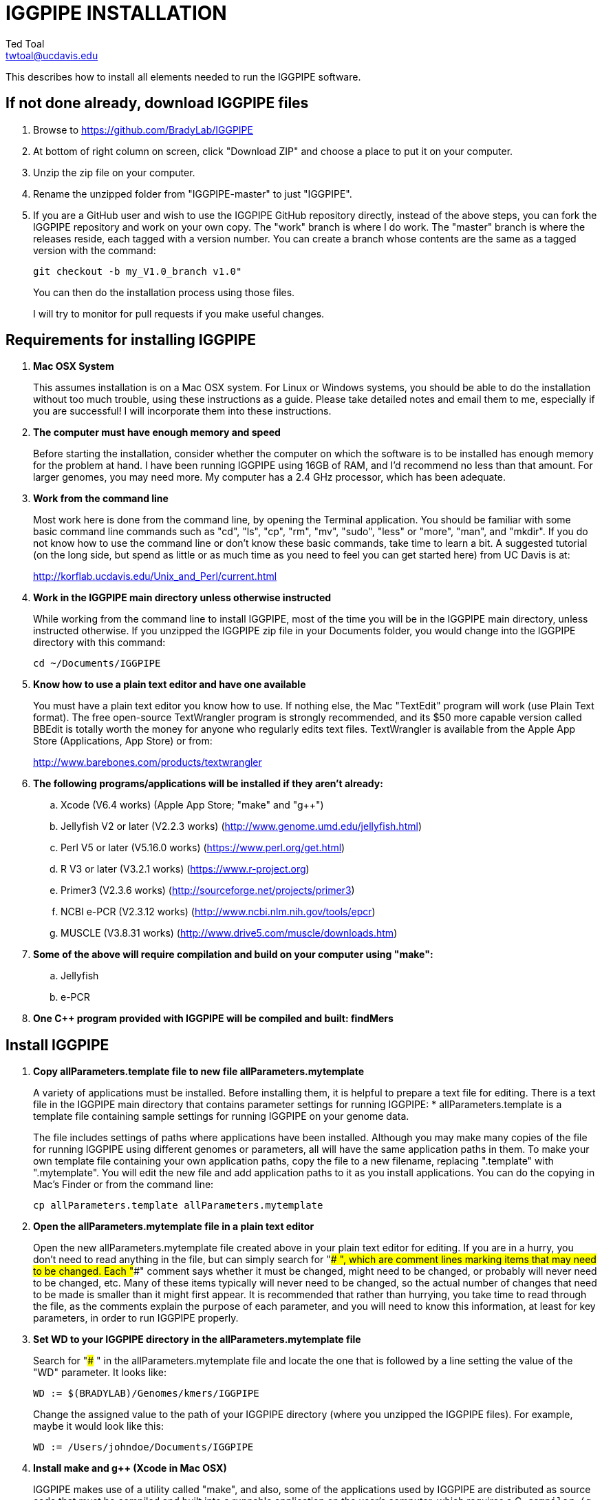 IGGPIPE INSTALLATION
====================
Ted Toal <twtoal@ucdavis.edu>

This describes how to install all elements needed to run the IGGPIPE software.

*If not done already, download IGGPIPE files*
---------------------------------------------
. Browse to https://github.com/BradyLab/IGGPIPE
. At bottom of right column on screen, click "Download ZIP" and choose a place to
put it on your computer.
. Unzip the zip file on your computer.
. Rename the unzipped folder from "IGGPIPE-master" to just "IGGPIPE".
. If you are a GitHub user and wish to use the IGGPIPE GitHub repository directly,
instead of the above steps, you can fork the IGGPIPE repository and work on your own
copy. The "work" branch is where I do work. The "master" branch is where the
releases reside, each tagged with a version number. You can create a branch whose
contents are the same as a tagged version with the command:
+
--

  git checkout -b my_V1.0_branch v1.0" 

You can then do the installation process using those files.

I will try to monitor for pull requests if you make useful changes.
--

*Requirements for installing IGGPIPE*
-------------------------------------
. *Mac OSX System*
+
--
This assumes installation is on a Mac OSX system.  For Linux or Windows systems,
you should be able to do the installation without too much trouble, using these
instructions as a guide.  Please take detailed notes and email them to me,
especially if you are successful! I will incorporate them into these instructions.
--

. *The computer must have enough memory and speed*
+
--
Before starting the installation, consider whether the computer on which the
software is to be installed has enough memory for the problem at hand. I have
been running IGGPIPE using 16GB of RAM, and I'd recommend no less than that amount.
For larger genomes, you may need more. My computer has a 2.4 GHz processor, which
has been adequate.
--

. *Work from the command line*
+
--
Most work here is done from the command line, by opening the Terminal application.
You should be familiar with some basic command line commands such as "cd", "ls",
"cp", "rm", "mv", "sudo", "less" or "more", "man", and "mkdir".  If you do not
know how to use the command line or don't know these basic commands, take time
to learn a bit. A suggested tutorial (on the long side, but spend as little or
as much time as you need to feel you can get started here) from UC Davis is at:

http://korflab.ucdavis.edu/Unix_and_Perl/current.html
--

. *Work in the IGGPIPE main directory unless otherwise instructed*
+
--
While working from the command line to install IGGPIPE, most of the time you will
be in the IGGPIPE main directory, unless instructed otherwise. If you unzipped
the IGGPIPE zip file in your Documents folder, you would change into the IGGPIPE
directory with this command:

  cd ~/Documents/IGGPIPE
--

. *Know how to use a plain text editor and have one available*
+
--
You must have a plain text editor you know how to use.  If nothing else, the Mac
"TextEdit" program will work (use Plain Text format).  The free open-source
TextWrangler program is strongly recommended, and its $50 more capable version
called BBEdit is totally worth the money for anyone who regularly edits text files.
TextWrangler is available from the Apple App Store (Applications, App Store) or
from:

http://www.barebones.com/products/textwrangler
--

. *The following programs/applications will be installed if they aren't already:*
+
--
.. Xcode (V6.4 works) (Apple App Store; "make" and "g++")
.. Jellyfish V2 or later (V2.2.3 works) (http://www.genome.umd.edu/jellyfish.html)
.. Perl V5 or later (V5.16.0 works) (https://www.perl.org/get.html)
.. R V3 or later (V3.2.1 works) (https://www.r-project.org)
.. Primer3 (V2.3.6 works) (http://sourceforge.net/projects/primer3)
.. NCBI e-PCR (V2.3.12 works) (http://www.ncbi.nlm.nih.gov/tools/epcr)
.. MUSCLE (V3.8.31 works) (http://www.drive5.com/muscle/downloads.htm)
--

. *Some of the above will require compilation and build on your computer using "make":*
+
--
.. Jellyfish
.. e-PCR
--

. *One C++ program provided with IGGPIPE will be compiled and built: findMers*

*Install IGGPIPE*
-----------------
. *Copy allParameters.template file to new file allParameters.mytemplate*
+
--
A variety of applications must be installed. Before installing them, it is
helpful to prepare a text file for editing. There is a text file in the
IGGPIPE main directory that contains parameter settings for running IGGPIPE:
  * allParameters.template is a template file containing sample settings for
    running IGGPIPE on your genome data.

The file includes settings of paths where applications have been installed.
Although you may make many copies of the file for running IGGPIPE using different
genomes or parameters, all will have the same application paths in them. To
make your own template file containing your own application paths, copy the
file to a new filename, replacing ".template" with ".mytemplate". You will edit
the new file and add application paths to it as you install applications. You
can do the copying in Mac's Finder or from the command line:

  cp allParameters.template allParameters.mytemplate
--

. *Open the allParameters.mytemplate file in a plain text editor*
+
--
Open the new allParameters.mytemplate file created above in your plain text editor
for editing. If you are in a hurry, you don't need to read anything in the file, but
can simply search for "### ", which are comment lines marking items that may need
to be changed. Each "###" comment says whether it must be changed, might need to
be changed, or probably will never need to be changed, etc. Many of these items
typically will never need to be changed, so the actual number of changes
that need to be made is smaller than it might first appear. It is recommended that
rather than hurrying, you take time to read through the file, as the comments
explain the purpose of each parameter, and you will need to know this
information, at least for key parameters, in order to run IGGPIPE properly.
--

. *Set WD to your IGGPIPE directory in the allParameters.mytemplate file*
+
--
Search for "### " in the allParameters.mytemplate file and locate the one that is
followed by a line setting the value of the "WD" parameter.  It looks like:

  WD := $(BRADYLAB)/Genomes/kmers/IGGPIPE

Change the assigned value to the path of your IGGPIPE directory (where you unzipped
the IGGPIPE files). For example, maybe it would look like this:

  WD := /Users/johndoe/Documents/IGGPIPE
--

. *Install make and g++ (Xcode in Mac OSX)*
+
--
IGGPIPE makes use of a utility called "make", and also, some of the applications used
by IGGPIPE are distributed as source code that must be compiled and built into a runnable
application on the user's computer, which requires a C++ compiler (g++ utility). On
Mac OSX, the Apple Developer Toolkit named Xcode provides these utilities, and it is
available free from the Apple App Store (Applications, App Store).
Xcode is a good thing to have installed anyway, for anyone doing bioinformatics work.
If you don't have it installed already, run the App Store
application, search for "Xcode", and double-click the "Install" button to install it,
and even if you do have it installed, make sure you are updated with the latest version.
I used version 6.4, although later versions should work fine.
Installation takes quite a long time, during which it appears nothing is happening.
When it is finished, you can verify that it was installed successfully
by finding the Xcode application icon in Applications and running it.  It may then
display a box requesting your computer administrator password so it can install
additional components. Then, close the Xcode application and go to the command line
and enter the following command, which checks to see if the command line tools such
as "make" and "g++" are installed, and if not, installs them:

  xcode-select --install

To verify they are installed, you can enter this command:

  g++

and you should see the error message "clang: error: no input files".
--

. *Enable Access to FileMerge*
+
--
There is a marvelous file comparison and merging tool called "FileMerge" that
comes with Xcode. It will be handy for two subsequent steps. It is initially
hidden within Xcode, but you can put it in your dock to make it more easily
accessible. To run it, start Xcode, then on the menu choose Xcode,
Open Developer Tool, FileMerge.  When it opens up, find its icon on the dock
and set it to stay put in the dock, then you can close Xcode and in the future
get to it directly from the dock.

When you run FileMerge, it prompts for two or three or four file names.
To see an example of use, enter the first two file names, "left" and "right",
setting "left" to allParameters.template and "right" to allParameters.test.template,
then click "Compare". You will see a comparison of the two files, with the
differences clearly shown. If you wanted to incorporate changes from one of
these files into the other, you can do this easily by using the up/down arrow
keys to go through the differences one
by one, and use the left/right arrow keys to select whether you want the left or
right side file text in the output, and you can also click in the box on the
bottom that shows the merged text and edit it; when finished you can save the
merged text to a new file or overwrite one of the two compared files, using
File, Save Merge. Since we don't want to merge these files, exit FileMerge
without saving anything.

There is also additional useful functionality by using the "Ancestor" file box,
which will will make use of below.
--

. *Install Jellyfish and set its path*
+
--
Jellyfish is a free open-source bioinformatics application that searches FASTA
sequence files for k-mers of a specified size and writes them to a file. IGGPIPE
uses Jellyfish to extract unique (occurring once) k-mers from the genome sequences
being used. You can find the Jellyfish at:

  http://www.genome.umd.edu/jellyfish.html

I chose the "latest source and binaries" link, then downloaded the .tar.gz file.
I double-clicked this file in Finder, in the Downloads folder, and it unpacked
to produce a jellyfish folder. I moved this folder to a directory I made named
"src" under my user root directory:

  cd ~
  pwd
  mkdir src
  cp Downloads/jellyfish-2.2.3 src

This version of IGGPIPE was tested with Jellyfish version 2.2.3.  Newer versions should
work as well.

Now the jellyfish program must be compiled and built into an application, and installed
on your computer.  I used these commands, which worked without error:

  cd ~/src/jellyfish-2.2.3
  ./configure
  make
  sudo make install

The "sudo" command prompts for a password, and I entered my computer's administrator
password.  When the above commands are finished, I verified that Jellyfish was installed
and that I could run it with these commands:

  which jellyfish
  jellyfish --version

Finally, the allParameters.mytemplate file must have the path to Jellyfish included in
it. Search the files for "### " and assign the path to Jellyfish, which was shown when
you gave the "which jellyfish" command above, to the parameter "PATH_JELLYFISH".
The path will probably already be correct because Jellyfish usually gets installed
in a standard location.

  PATH_JELLYFISH := /usr/local/bin/jellyfish

Also, set the value JELLYFISH_HASH_SIZE, which follows, to something that seems appropriate
for your computer and its memory. Read the comments for each parameter to learn more
about it. If you don't know how much memory your Mac computer has, choose Apple Icon,
About This Mac, and look for "Memory". The value shown may work fine, but if you are
working with k-mer sizes or genome sizes that produce lots more than 24 million k-mers,
you may need to increase the size (and have sufficient computer memory).

  JELLYFISH_HASH_SIZE := 80M
--

. *Install Perl and set its path*
+
--
Perl is a programming language used by IGGPIPE. Using it requires a Perl interpreter
application on your computer. The Mac OSX system comes with a Perl interpreter
already installed, and this should be sufficient. This version of IGGPIPE was
tested with Perl version 5.16.0, although later versions, and earlier V5 versions,
will probably be fine. You can find out if you already have Perl installed, where
it is located, and what its version is with this command:

  which perl
  perl --version

If you do not have Perl installed, look for it here:

  https://www.perl.org/get.html

Perl is a good thing to have installed anyway, for anyone doing bioinformatics work.
Explicit installation instructions are not given here.  Follow the instructions
provided in the downloaded installation package, then re-run the "which perl" command
to find the path to it.

The allParameters.mytemplate file must have the path to Perl included in it.
Assign the path, which was shown with the "which perl" command, to the parameter
"PATH_PERL". For example, maybe your path will be:

  PATH_PERL := /usr/local/bin/perl
--

. *Install R and set its path*
+
--
R is a programming language used by IGGPIPE. Using it requires that the R programming
environment be installed on your computer. This version of IGGPIPE was tested with R
version 3.2.1, although later versions, and earlier V3 versions, will probably be
fine. You can find out if you already have R installed, where it is located, and
what its version is with this command, which invokes the command line version of
the R interpreter:

  which Rscript
  Rscript --version

If you do not have R installed, look for it here:

  https://www.r-project.org

R is a good thing to have installed anyway, for anyone doing bioinformatics work.
Explicit installation instructions are not given here.  Follow the instructions
provided in the downloaded installation package, then re-run the "which Rscript"
command to find the path to it.

The allParameters.mytemplate file must have the path to RScript included in it.
Assign the path, which was shown with the "which RScript" command, to the parameter
"PATH_RSCRIPT". For example, maybe your path will be:

  PATH_RSCRIPT := /usr/bin/Rscript
--

. *Install Primer3 and set its path*
+
--
Primer3 is a classic bioinformatics application that generates primers from
sequence data.  It is used by IGGPIPE to generate primers for candidate IGG
markers, so it must be installed on your computer. This version of IGGPIPE was
tested with Primer3 version 2.3.6, although later versions, and earlier V2
versions, will probably be fine. You probably know if you already have
Primer3 installed. If you don't know that you do, then you should install
it. Look for it here:

  http://sourceforge.net/projects/primer3

It comes pre-built for OSX, so make sure you download the OSX version. Put the
downloaded directory wherever you want on your computer. The file named
primer3_core in the root directory of the downloaded package is the executable
program file. The allParameters.mytemplate file must have the path to primer3_core
included in it. Assign the path to the parameter "PATH_PRIMER3CORE". For example,
maybe you put the downloaded folder into your Documents folder and you set the
parameter as follows:

  PATH_PRIMER3CORE := ~/Documents/primer3-2.3.6/primer3_core
--

. *Install e-PCR and set its path*
+
--
e-PCR is an "electronic PCR" application from NCBI that uses primers and sequence
data to do an in-silico PCR amplification.  It is used by IGGPIPE to test primers
of candidate IGG markers to see if they generate unique amplicons of the
expected length, so it must be installed on your computer. This version of IGGPIPE
was tested with e-PCR version 2.3.12, although later versions will probably be
fine. To install e-PCR, look for it here:

  http://www.ncbi.nlm.nih.gov/tools/epcr

The download link uses FTP protocol. Log in as user GUEST with no password.
Look for the latest .zip version and copy the zip file to your computer and unzip
it.  Put the unzipped directory wherever you want on your computer.

It is now necessary to run "make" to compile and build the program. Version 2.3.12
had two problems with it that required editing of the source code in order for the
"make" operation to complete successfully. Perhaps these problems will have been
fixed in the version you download. Test it by trying to build e-PCR. Change into
the directory that you unzipped and enter the following command:

  cd e-PCR-2.3.12
  make LF64LDFLAGS= LF64CCFLAGS=-DNATIVE_LARGEFILES COMMON_CC_FLAGS=-w

If the "make" completes without error, there will be a file named "e-PCR" in the
directory, and if you run it, it will display a page full of usage info:

  e-PCR    (Run e-PCR)

If you get errors from the "make" like I did, here are the changes I made that
allowed the "make" to succeed:

  .. Edit file mmap.cpp and remove "//" from the start of the line that reads
        "//#include <sstream>"
  .. Edit file minilcs.hpp and insert the following two lines after the line
        that reads "#include <cstring>":

      #include <cstdlib>
      #include <sstream>

Now try the "make" command again, followed by running "e-PCR":

  make LF64LDFLAGS= LF64CCFLAGS=-DNATIVE_LARGEFILES COMMON_CC_FLAGS=-w
  e-PCR    (Run e-PCR)

The "make" should succeed and e-PCR should display its usage information, meaning
you are good to go.  Now the allParameters.mytemplate file must have the path to
e-PCR included in it. Assign the path to the parameter "PATH_EPCR". For example,
maybe you unzipped the zip file in your Documents folder and you set the parameter
as follows:

  PATH_EPCR := ~/Documents/e-PCR-2.3.12/e-PCR
--

. *Install MUSCLE and set its path*
+
--
MUSCLE is an open-domain multiple sequence aligner.  It is used by IGGPIPE only
if you choose to search markers or LCRs for InDels by using the 'make InDels'
command, so if you don't do that you can skip this step, although you may as
well install it. This version of IGGPIPE was tested with MUSCLE version v.8.31,
although later versions will probably be fine. To install MUSCLE, look for it
here:

  http://www.drive5.com/muscle/downloads.htm

The executable images are already built, so choose the correct download for your
system and download the file, putting it wherever you want on your computer, such
as a bin folder.

Now the allParameters.mytemplate file must have the path to MUSCLE included in it.
Assign the path to the parameter "PATH_ALIGNER". For example, maybe you put the
downloaded file in a 'bin' folder in your user directory and you set the parameter
as follows:

  PATH_ALIGNER := ~/bin/muscle3.8.31_i86darwin64
--

. *Build findMers*
+
--
findMers is a C++ program that is part of IGGPIPE. It takes as input a file full of
k-mers and a genome FASTA file, and produces as output a file of the k-mers with
their genomic position included as additional data columns in the file. It can
also locate all contigs in the genome FASTA file and output a file that lists
the starting position and length of each contig. IGGPIPE uses both of these
functions of findMers to generate a list of common unique k-mers to be analyzed
for LCRs (locally conserved regions). The findMers program must be compiled and
built using "make". Its source files are located in subfolders within the code/cpp
folder. Change into the code/cpp/findMers directory and enter the command "make":

  cd code/cpp/findMers
  make
  findMers
  cd ../../..

The "make" should compile C++ files in the findMers folder and other in sister
folders.  It should complete without error, and there will be a file named
"findMers" in the directory, and when that file is run with the "findMers"
command shown above following "make", it will display a page of usage
information. The path to "findMers" is already set correctly in the
allParameters.mytemplate file.
--

. *Test trashing and choose deletion method*
+
--
IGGPIPE uses "make" to run data through its pipeline. A command can be given to
cause "make" to delete files that it has generate by running the pipeline.
There are two different ways it can delete files: it can actually delete them,
or it can move them to the Mac trash can where they can be found and undeleted
if necessary. You must choose which of these methods you want. Since the trash
can method seems more useful and flexible, it is the default method. You select
the method by setting the parameter CMD_DELETE_WHEN_CLEANING to either $(CMD_DELETE)
or $(CMD_TRASH). You should make sure it is set the way you want. Also, you should
test the shell script that moves files to the trash, to make sure it works. To
do this, use these commands:

  cp help.txt junk.txt
  $SHELL code/shell/trash.sh junk.txt

Now look in the trash can to see if file "junk.txt" is there. If this doesn't work,
you should set the $(CMD_DELETE) method as the delete method.
--

. *Copy primer3settings.default.txt and edit Primer3 settings*
+
--
Primer3 uses a settings file to control many of the settings it uses to generate
primers. Several sample settings files come with Primer3, in its root directory.
One of these, *primer3web_v4_0_0_default_settings.txt*, was copied and modified
for use with IGGPIPE. The file is named *primer3settings.default.txt*, in the main
IGGPIPE directory. One important change was to set parameter PRIMER_NUM_RETURN
to 1 instead of its default 5.

You will want to be able to set the Primer3 settings appropriately for your needs.
To do this, copy primer3settings.default.txt to primer3settings.txt:

  cp primer3settings.default.txt primer3settings.txt

Now, you can edit the new primer3settings.txt file with your text editor and make
any changes that are important for your needs. For example, you might change the
parameters that determine the acceptable range of primer Tm values. The Primer3
user manual (http://primer3.sourceforge.net/primer3_manual.htm) describes all
the parameters. You do not need to make changes, IGGPIPE will still work.

To see what was changed in the primer settings file, you can use FileMerge,
introduced above. I recommend you run it now to compare primer3settings.txt
to primer3web_v4_0_0_default_settings.txt in the Primer3 folder to see these
changes.

An explanation of the sequence data IGGPIPE gives Primer3 in order to generate
primers will be helpful, particularly in understanding the setting of the
parameter PRIMER_PRODUCT_SIZE_RANGE. Since IGGPIPE is making primers to be used
in different genomes with different sequences and sequence lengths between
the two primer sites, it cannot use the typical method of giving Primer3 the
entire sequence between the two primer sites. Instead, IGGPIPE gives Primer3
the concatenation of two short sequences, one around each of the two k-mers
that define and anchor the candidate IGG marker. Each sequence is equal to
K plus twice EXTENSION_LEN in length. Both K (the k-mer length) and EXTENSION_LEN
(the number of bases to add on each side of the k-mer) are defined in
allParameters.mytemplate. Thus, the sequence that Primer3 uses for designing
the primers is equal to 2K + 4*EXTENSION_LEN in length. IGGPIPE also gives
Primer3 a value for its parameter SEQUENCE_PRIMER_PAIR_OK_REGION_LIST.
This tells Primer3 to design one primer in the left half of the sequence and
one primer in the right half. Thus, the primer product size will appear to
Primer3 to be much smaller than the actual amplicon size will be, which is
why PRIMER_PRODUCT_SIZE_RANGE can be set to a smaller value than the amplicon
sizes.

Although Primer3 is a stable program and unlikely to change a
lot, if new versions of Primer3 add parameters, you might want to incorporate
them into primer3settings.txt. You will see new parameters if you
run FileMerge to compare primer3settings.txt to Primer3's file
primer3web_v4_0_0_default_settings.txt.
--

. *Copy allParameters.test.template file to new file allParameters.test and add the changes made to allParameters.mytemplate*
+
--
File allParameters.test.mytemplate is more-or-less a copy of the allParameters.template
file, modified for testing IGGPIPE, as you saw above when initially testing FileMerge.
You now must incorporate the same changes you just made to allParameters.mytemplate
into allParameters.test.mytemplate. You can do this by just editing it and adding
in the changes, but a more reliable (and fun) way to do it is to use FileMerge.
To do this, start FileMerge and set the four file text boxes to the following files:

  .. Left: allParameters.test.template file path

  .. Right: allParameters.mytemplate file path

  .. Ancestor: allParameters.template file path

  .. Merge: allParameters.test file path

Now when you click "Compare", the majority of the arrows in the center of the FileMerge
screen will point left, indicating that the essential changes in allParameters.test.template
will be retained. However, every line you changed in allParameters.mytemplate should have
an arrow pointing to the right, to your changed line (because the Right file differs from
the Ancestor file), indicating that your changes will be incorporated into the merged file
shown at the bottom. Go through to make sure all your changes have right arrows, and all
the other differences have arrows pointing to the left. If necessary, you can click in the
merge window at the bottom and edit the merged text. Then choose File, Save Merge, and the
allParameters.test file will be overwritten with a new version containing your new
parameter settings (application paths, mainly). Load allParameters.test into your text
editor and quickly browse it to make sure it looks correct.
--

. *Run IGGPIPE using the test parameters in allParameters.test and check for success*
+
--
Everything is now ready to run the IGGPIPE pipeline. Data for testing it is provided
in the testFASTA folder. This consists of two FASTA files that are truncated versions
of the S. lycopersicum (tomato) and S. pennellii genomes, with only two chromosomes
(1 and 2) and only about 14 Mbp for each one. The parameter file allParameters.test.template
has parameters set for using these FASTA files and doing the test. You edited that
parameter file in the previous step to create file allParameters.test, containing the
appropriate parameter values that point to the applications and programs you installed
above.

To test IGGPIPE, from the command line in the IGGPIPE main directory, enter this command:

  make PARAMS=allParameters.test ALL | tee logFiles/makeLog.test.txt

The "tee" command routes the piped log output from "make" to the console and to the
file logFiles/makeLog.test.txt. You can examine this file after the run to see what
specifically happened at each step. Note that the output includes timestamps telling
how long each step took to run.

If all goes well, the pipeline will run quickly, and after four or five minutes, it
should finish with the message *ALL files are up to date*. There should be several
files in the output folder "outTestHP11", including files starting with the prefixes
BadKmers_, NonvalidatedMarkers_, IndelGroupsNonoverlapping_, IndelGroupsOverlapping_,
LCRs_, MarkerCounts_, MarkerDensity_, MarkerErrors_, MarkersNonoverlapping_, and
MarkersOverlapping_. The last two are the final output files containing the markers.
The .pdf and .png files should be examined to see how they depict marker counts
and densities.

To make sure the pipeline ran correctly, compare the file of output markers to the
expected result, which is in file MarkersOverlapping.test.tsv in the IGGPIPE main
directory:

  diff MarkersOverlapping.test.tsv outTestHP11/MarkersOverlapping_K11k2L100D10_2000A100_2000d10_100N2F0X20V3000W8M3G1.tsv

This command should not produce any output, indicating the two files are identical.

Note that there are other sample "allParameters" files in subdirectory "allParameters"
which have been used for testing IGGPIPE on various genomes.
--

. *Run 'make InDels' to align markers and find InDels*
+
--
An R program that is NOT run as part of the pipeline when the 'make ... ALL' target
is built, but which can be run using 'make ... InDels', is able to read a file of LCRs,
non-overlapping InDelGroups, or non-overlapping Markers, extract the DNA sequences
from the genomes in each LCR or Marker region and align them, then locate all
InDels in the aligned sequences and write their positions to a file.  The program
is called alignAndGetIndels.R. Run it as follows:

  make PARAMS=allParameters.test InDels

This produces file outTestHP11/
MarkersNonoverlapping_K11k2L100D10_2000A100_2000d10_100N2F0X20V3000W8M3G1.indels.tsv
--

. *Run 'make plotInDels' to plot InDel information*
+
--
Another R program that is NOT run as part of the pipeline when the 'make ... ALL' target
is built, but which can be run using 'make ... plotInDels', reads the InDels file produced
by 'make ... InDels' and plots information from it in a pdf file. The program is called
plotIndels.R. Run it as follows:

  make PARAMS=allParameters.test plotInDels

This produces file outTestHP11/
MarkersNonoverlapping_K11k2L100D10_2000A100_2000d10_100N2F0X20V3000W8M3G1.indels.pdf

Examine it to see the plots it contains.
--

. *Run dotplot.R to make a dot plot*
+
--
The LCRs_ file contains a list of common unique k-mers assigned to locally conserved
regions (LCRs), and it can be used to make a dotplot depicting alignment of the two
genomes. The R program dotplot.R is provided to do this. It is driven by a parameter
file, a sample of which has been provided, dotplot.template, that is set for using
the test data just produced. Run dotplot.R as follows:

  Rscript code/R/dotplot.R dotplot.template

This produces file outTestHP11/LCRs_K11k2L100D10_2000.dotplot.png, an image file.
Examine it (e.g. in the Preview app) to see the dot plot.

There are other sample parameter files in subdirectory "dotplot", although the
parameter file is fairly straightforward and you probably don't need other examples.
--

. *Run annotateFile.R to make new files containing annotated marker data in different formats*
+
--
A common need is to add additional annotation information the table of markers. For
example, you might be working with an introgression line population (as I was) and
wish to annotate each marker with the names of the lines whose introgressions that
marker lies within, along with the marker position relative to the introgression.
Or, you might want to annotate each marker with the ID of the nearest gene and its
distance away. You may also want to change file format, from .tsv (tab-separated)
to .gff3 or .gtf for adding the markers to a browser track. All this can be done with
the R program annotateFile.R that is provided with IGGPIPE. It is driven by a parameter
file, a sample of which has been provided, annotate.template, that is set for using
the test data just produced along with additional annotation test data in folder
code/R/test_GFFfuncsAndMergeData. Run annotateFile.R as follows:

  Rscript code/R/annotateFile.R annotate.template

This produces this new file in the root IGGPIPE folder: MarkersAnnotated.test.tsv
You can examine this file with a text editor or Excel to see the new column.

There are other sample parameter files in subdirectory "annotate" which produce
other types of files or do other types of file data manipulation.
--

*That completes the installation of IGGPIPE.*

*To run IGGPIPE to generate markers*
------------------------------------
* Find file RUN.pdf or RUN.html in the IGGPIPE folder on your computer and open
either one and follow the instructions.

*For problems and help:*
~~~~~~~~~~~~~~~~~~~~~~~~
* Post an issue on GitHub under BradyLab/IGGPIPE repository
* Contact me, Ted Toal, twtoal@ucdavis.edu
 
